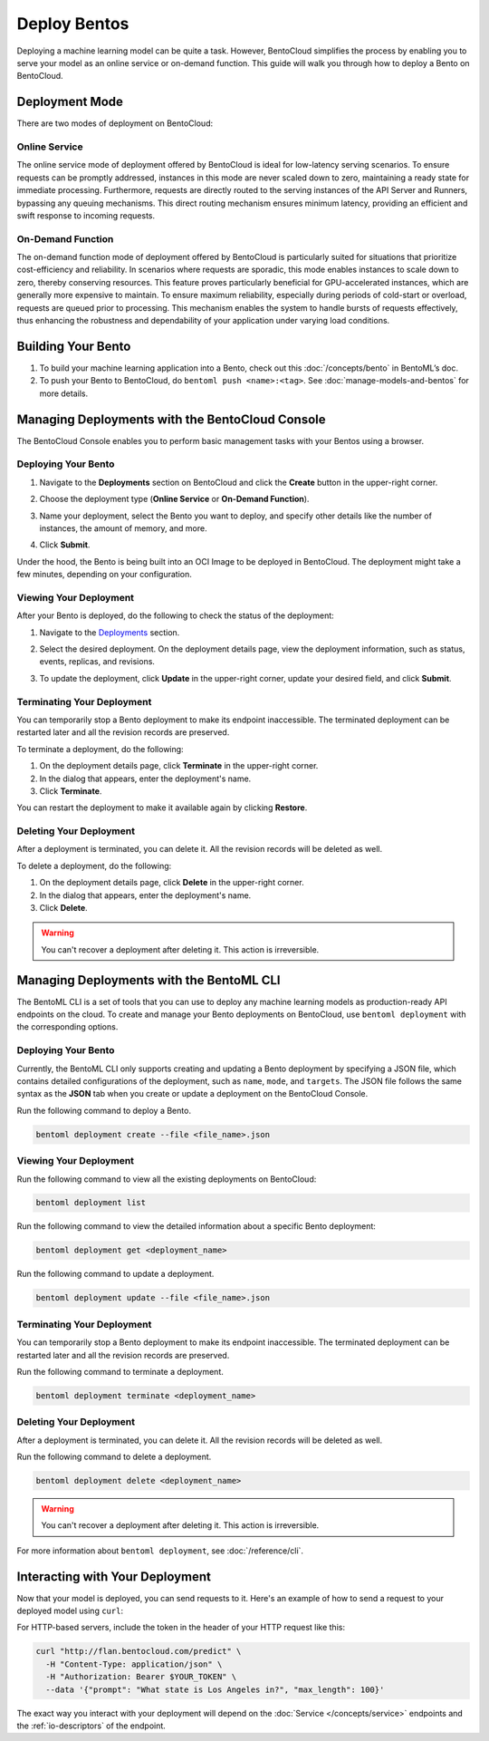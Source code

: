 ================
Deploy Bentos
================

Deploying a machine learning model can be quite a task. However, BentoCloud simplifies the process by enabling you to serve your model as an online service or on-demand function. This guide will walk you through how to deploy a Bento on BentoCloud.

Deployment Mode
==============

There are two modes of deployment on BentoCloud:

--------------
Online Service
--------------

The online service mode of deployment offered by BentoCloud is ideal for low-latency serving scenarios. To ensure requests can be promptly addressed, instances in this mode are never scaled down to zero, maintaining a ready state for immediate processing. Furthermore, requests are directly routed to the serving instances of the API Server and Runners, bypassing any queuing mechanisms. This direct routing mechanism ensures minimum latency, providing an efficient and swift response to incoming requests.

------------------
On-Demand Function
------------------

The on-demand function mode of deployment offered by BentoCloud is particularly suited for situations that prioritize cost-efficiency and reliability. In scenarios where requests are sporadic, this mode enables instances to scale down to zero, thereby conserving resources. This feature proves particularly beneficial for GPU-accelerated instances, which are generally more expensive to maintain. To ensure maximum reliability, especially during periods of cold-start or overload, requests are queued prior to processing. This mechanism enables the system to handle bursts of requests effectively, thus enhancing the robustness and dependability of your application under varying load conditions.

Building Your Bento
===================

1. To build your machine learning application into a Bento, check out this :doc:`/concepts/bento` in BentoML’s doc.
2. To push your Bento to BentoCloud, do ``bentoml push <name>:<tag>``.  See :doc:`manage-models-and-bentos` for more details.

Managing Deployments with the BentoCloud Console
================================================

The BentoCloud Console enables you to perform basic management tasks with your Bentos using a browser.

--------------------
Deploying Your Bento
--------------------

1. Navigate to the **Deployments** section on BentoCloud and click the **Create** button in the upper-right corner.
2. Choose the deployment type (**Online Service** or **On-Demand Function**).

   .. image:: ../../_static/img/bentocloud/type-of-deployment.png

3. Name your deployment, select the Bento you want to deploy, and specify other details like the number of instances, the amount of memory, and more.

   .. image:: ../../_static/img/bentocloud/create-deployment.png

4. Click **Submit**.

Under the hood, the Bento is being built into an OCI Image to be deployed in BentoCloud. The deployment might take a few minutes, depending on your configuration.

-----------------------
Viewing Your Deployment
-----------------------

After your Bento is deployed, do the following to check the status of the deployment:

1. Navigate to the `Deployments <http://cloud.bentoml.com/deployment>`_ section.
2. Select the desired deployment. On the deployment details page, view the deployment information, such as status, events, replicas, and revisions.

   .. image:: ../../_static/img/bentocloud/viewing-deployment.gif

3. To update the deployment, click **Update** in the upper-right corner, update your desired field, and click **Submit**.

---------------------------
Terminating Your Deployment
---------------------------

You can temporarily stop a Bento deployment to make its endpoint inaccessible. The terminated deployment can be restarted later and all the revision records are preserved.

To terminate a deployment, do the following:

1. On the deployment details page, click **Terminate** in the upper-right corner.
2. In the dialog that appears, enter the deployment's name.
3. Click **Terminate**.

You can restart the deployment to make it available again by clicking **Restore**.

------------------------
Deleting Your Deployment
------------------------

After a deployment is terminated, you can delete it. All the revision records will be deleted as well.

To delete a deployment, do the following:

1. On the deployment details page, click **Delete** in the upper-right corner.
2. In the dialog that appears, enter the deployment's name.
3. Click **Delete**.

.. warning::

   You can't recover a deployment after deleting it. This action is irreversible.

Managing Deployments with the BentoML CLI
=========================================

The BentoML CLI is a set of tools that you can use to deploy any machine learning models as production-ready API endpoints on the cloud.
To create and manage your Bento deployments on BentoCloud, use ``bentoml deployment`` with the corresponding options.

--------------------
Deploying Your Bento
--------------------
Currently, the BentoML CLI only supports creating and updating a Bento deployment by specifying a JSON file, which contains detailed configurations of the deployment, such as ``name``, ``mode``, and ``targets``.
The JSON file follows the same syntax as the **JSON** tab when you create or update a deployment on the BentoCloud Console.

Run the following command to deploy a Bento.

.. code-block:: bash

   bentoml deployment create --file <file_name>.json

-----------------------
Viewing Your Deployment
-----------------------

Run the following command to view all the existing deployments on BentoCloud:

.. code-block:: bash

   bentoml deployment list

Run the following command to view the detailed information about a specific Bento deployment:

.. code-block:: bash

   bentoml deployment get <deployment_name>

Run the following command to update a deployment.

.. code-block:: bash

   bentoml deployment update --file <file_name>.json

---------------------------
Terminating Your Deployment
---------------------------

You can temporarily stop a Bento deployment to make its endpoint inaccessible. The terminated deployment can be restarted later and all the revision records are preserved.

Run the following command to terminate a deployment.

.. code-block:: bash

   bentoml deployment terminate <deployment_name>

------------------------
Deleting Your Deployment
------------------------

After a deployment is terminated, you can delete it. All the revision records will be deleted as well.

Run the following command to delete a deployment.

.. code-block:: bash

   bentoml deployment delete <deployment_name>

.. warning::

   You can't recover a deployment after deleting it. This action is irreversible.

For more information about ``bentoml deployment``, see :doc:`/reference/cli`.

Interacting with Your Deployment
================================

Now that your model is deployed, you can send requests to it. Here's an example of how to send a request to your deployed model using ``curl``:

For HTTP-based servers, include the token in the header of your HTTP request like this:

.. code-block:: bash

   curl "http://flan.bentocloud.com/predict" \
     -H "Content-Type: application/json" \
     -H "Authorization: Bearer $YOUR_TOKEN" \
     --data '{"prompt": "What state is Los Angeles in?", "max_length": 100}'

The exact way you interact with your deployment will depend on the :doc:`Service </concepts/service>`
endpoints and the :ref:`io-descriptors` of the endpoint.
